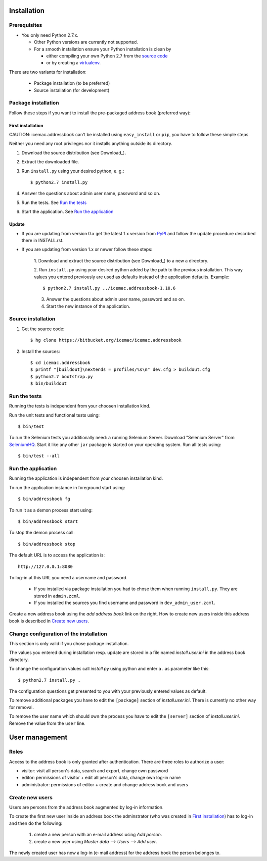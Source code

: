 ==============
 Installation
==============

Prerequisites
=============

* You only need Python 2.7.x.

  * Other Python versions are currently not supported.

  * For a smooth installation ensure your Python installation is clean by

    * either compiling your own Python 2.7 from the `source code`_

    * or by creating a `virtualenv`_.

.. _`source code` : http://www.python.org/download/releases/

.. _`virtualenv` : https://pypi.python.org/pypi/virtualenv

There are two variants for installation:

  * Package installation (to be preferred)

  * Source installation (for development)

Package installation
====================

Follow these steps if you want to install the pre-packaged address book
(preferred way):

First installation
------------------

CAUTION: icemac.addressbook can't be installed using ``easy_install`` or
``pip``, you have to follow these simple steps.

Neither you need any root privileges nor it installs anything outside
its directory.

1. Download the source distribution (see Download_).

2. Extract the downloaded file.

3. Run ``install.py`` using your desired python, e. g.::

   $ python2.7 install.py

4. Answer the questions about admin user name, password and so on.

5. Run the tests. See `Run the tests`_

6. Start the application. See `Run the application`_

Update
------

- If you are updating from version 0.x get the latest 1.x version from
  `PyPI`_ and follow the update procedure described there in INSTALL.rst.

- If you are updating from version 1.x or newer follow these steps:

   1. Download and extract the source distribution (see Download_) to a
   new a directory.

   2. Run ``install.py`` using your desired python added by the path
   to the previous installation. This way values you entered
   previously are used as defaults instead of the application
   defaults.  Example::

     $ python2.7 install.py ../icemac.addressbook-1.10.6

   3. Answer the questions about admin user name, password and so on.

   4. Start the new instance of the application.

.. _`PyPI` : https://pypi.python.org/simple/icemac.addressbook

Source installation
===================

1. Get the source code::

   $ hg clone https://bitbucket.org/icemac/icemac.addressbook

2. Install the sources::

   $ cd icemac.addressbook
   $ printf "[buildout]\nextends = profiles/%s\n" dev.cfg > buildout.cfg
   $ python2.7 bootstrap.py
   $ bin/buildout


Run the tests
=============

Running the tests is independent from your choosen installation kind.

Run the unit tests and functional tests using::

  $ bin/test

To run the Selenium tests you additionally need: a running Selenium Server.
Download "Selenium Server" from SeleniumHQ_.  Start it like any other
``jar`` package is started on your operating system. Run all tests using::

  $ bin/test --all

.. _SeleniumHQ: http://seleniumhq.org/download/

Run the application
===================

Running the application is independent from your choosen installation kind.

To run the application instance in foreground start using::

  $ bin/addressbook fg

To run it as a demon process start using::

  $ bin/addressbook start

To stop the demon process call::

  $ bin/addressbook stop

The default URL is to access the application is::

  http://127.0.0.1:8080

To log-in at this URL you need a username and password.

 * If you installed via package installation you had to chose them when
   running ``install.py``. They are stored in ``admin.zcml``.

 * If you installed the sources you find username and password in
   ``dev_admin_user.zcml``.

Create a new address book using the `add address book` link on the
right. How to create new users inside this address book is described
in `Create new users`_.


Change configuration of the installation
========================================

This section is only valid if you chose package installation.

The values you entered during installation resp. update are stored in
a file named `install.user.ini` in the address book directory.

To change the configuration values call `install.py` using python and
enter a `.` as parameter like this::

  $ python2.7 install.py .

The configuration questions get presented to you with your previously
entered values as default.

To remove additional packages you have to edit the ``[package]``
section of `install.user.ini`. There is currently no other way for
removal.

To remove the user name which should own the process you have to edit the
``[server]`` section of `install.user.ini`. Remove the value from the
``user`` line.

=================
 User management
=================

Roles
=====

Access to the address book is only granted after authentication. There
are three roles to authorize a user:

- visitor: visit all person's data, search and export, change own
  password

- editor: permissions of visitor + edit all person's data, change own
  log-in name

- administrator: permissions of editor + create and change address
  book and users

Create new users
================

Users are persons from the address book augmented by log-in
information.

To create the first new user inside an address book the adminstrator
(who was created in `First installation`_) has to log-in and then do
the following:

  1. create a new person with an e-mail address using `Add person`.

  2. create a new user using `Master data --> Users --> Add user`.

The newly created user has now a log-in (e-mail address) for the
address book the person belonges to.
